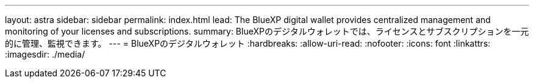 ---
layout: astra 
sidebar: sidebar 
permalink: index.html 
lead: The BlueXP digital wallet provides centralized management and monitoring of your licenses and subscriptions. 
summary: BlueXPのデジタルウォレットでは、ライセンスとサブスクリプションを一元的に管理、監視できます。 
---
= BlueXPのデジタルウォレット
:hardbreaks:
:allow-uri-read: 
:nofooter: 
:icons: font
:linkattrs: 
:imagesdir: ./media/


